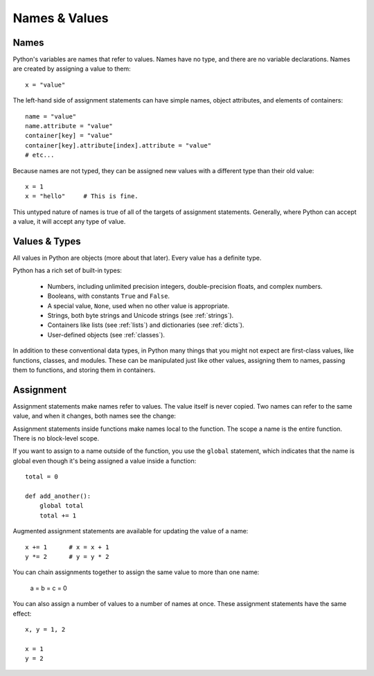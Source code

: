 ##############
Names & Values
##############


Names
=====

Python's variables are names that refer to values.  Names have no type, and
there are no variable declarations.  Names are created by assigning a value to
them::

    x = "value"

The left-hand side of assignment statements can have simple names, object
attributes, and elements of containers::

    name = "value"
    name.attribute = "value"
    container[key] = "value"
    container[key].attribute[index].attribute = "value"
    # etc...

Because names are not typed, they can be assigned new values with a different
type than their old value::

    x = 1
    x = "hello"     # This is fine.

This untyped nature of names is true of all of the targets of assignment
statements.  Generally, where Python can accept a value, it will accept any
type of value.


Values & Types
==============

All values in Python are objects (more about that later).  Every value has a
definite type.

Python has a rich set of built-in types:

    * Numbers, including unlimited precision integers, double-precision floats,
      and complex numbers.

    * Booleans, with constants ``True`` and ``False``.

    * A special value, ``None``, used when no other value is appropriate.

    * Strings, both byte strings and Unicode strings (see :ref:`strings`).

    * Containers like lists (see :ref:`lists`) and dictionaries (see
      :ref:`dicts`).

    * User-defined objects (see :ref:`classes`).

In addition to these conventional data types, in Python many things that you
might not expect are first-class values, like functions, classes, and modules.
These can be manipulated just like other values, assigning them to names,
passing them to functions, and storing them in containers. 


Assignment
==========

Assignment statements make names refer to values.  The value itself is never
copied.  Two names can refer to the same value, and when it changes, both names
see the change:

.. doctest::

    >>> nums = [1, 2, 3]
    >>> saved = nums        # Not really saved...
    >>> nums.append(4)
    >>> nums
    [1, 2, 3, 4]
    >>> saved
    [1, 2, 3, 4]


Assignment statements inside functions make names local to the function. The
scope a name is the entire function.  There is no block-level scope.

If you want to assign to a name outside of the function, you use the ``global``
statement, which indicates that the name is global even though it's being
assigned a value inside a function::

    total = 0

    def add_another():
        global total
        total += 1

Augmented assignment statements are available for updating the value of a
name::

    x += 1      # x = x + 1
    y *= 2      # y = y * 2

You can chain assignments together to assign the same value to more than one
name:

    a = b = c = 0

You can also assign a number of values to a number of names at once. These
assignment statements have the same effect::

    x, y = 1, 2

    x = 1
    y = 2

.. rst-class:: if, if-c

    Assignment in Python is a statement, not an expression.  This means that
    you cannot use assignment where expressions are needed.  For example, you
    cannot assign to a name and test a value at once as in this C code::

        while (name = next_value()) {
            do_something_with(name);
        }
